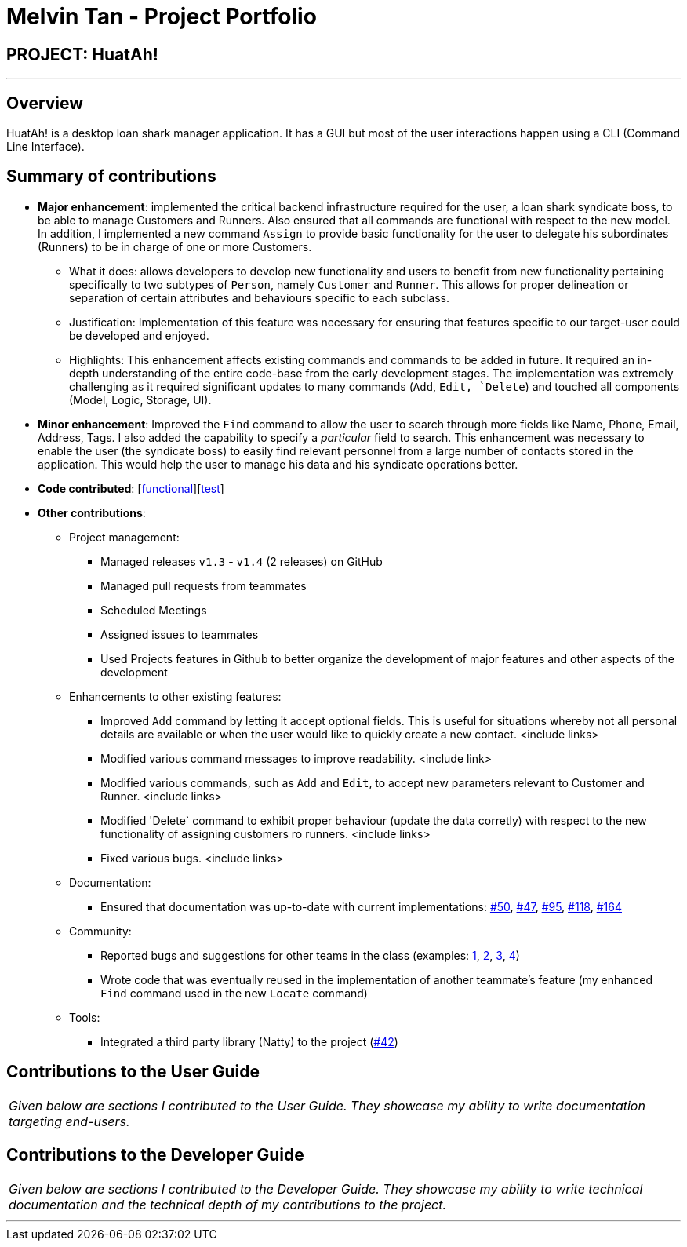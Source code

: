 = Melvin Tan - Project Portfolio
:imagesDir: ../images
:stylesDir: ../stylesheets

== PROJECT: HuatAh!

---

== Overview

HuatAh! is a desktop loan shark manager application. It has a GUI but most of the user interactions happen using a CLI (Command Line Interface).

== Summary of contributions

* *Major enhancement*: implemented the critical backend infrastructure required for the user, a loan shark syndicate boss, to be able to manage Customers and Runners. Also ensured that all commands are functional with respect to the new model. In addition, I implemented a new command `Assign` to provide basic functionality for the user to delegate his subordinates (Runners) to be in charge of one or more Customers.

** What it does: allows developers to develop new functionality and users to benefit from new functionality pertaining specifically to two subtypes of `Person`, namely `Customer` and `Runner`. This allows for proper delineation or separation of certain attributes and behaviours specific to each subclass.

** Justification: Implementation of this feature was necessary for ensuring that features specific to our target-user could be developed and enjoyed.

** Highlights: This enhancement affects existing commands and commands to be added in future. It required an in-depth understanding of the entire code-base from the early development stages. The implementation was extremely challenging as it required significant updates to many commands (`Add`, `Edit, `Delete`) and touched all components (Model, Logic, Storage, UI).

* *Minor enhancement*: Improved the `Find` command to allow the user to search through more fields like Name, Phone, Email, Address, Tags. I also added the capability to specify a _particular_ field to search. This enhancement was necessary to enable the user (the syndicate boss) to easily find relevant personnel from a large number of contacts stored in the application. This would help the user to manage his data and his syndicate operations better.

* *Code contributed*: [https://github.com/CS2103JAN2018-F12-B4/main/blob/master/collated/functional/melvintzw.md[functional]][https://github.com/CS2103JAN2018-F12-B4/main/blob/master/collated/test/melvintzw.md[test]]

* *Other contributions*:

** Project management:
*** Managed releases `v1.3` - `v1.4` (2 releases) on GitHub
*** Managed pull requests from teammates
*** Scheduled Meetings
*** Assigned issues to teammates
*** Used Projects features in Github to better organize the development of major features and other aspects of the development

** Enhancements to other existing features:
*** Improved `Add` command by letting it accept optional fields. This is useful for situations whereby not all personal details are available or when the user would like to quickly create a new contact. <include links>
*** Modified various command messages to improve readability. <include link>
*** Modified various commands, such as `Add` and `Edit`, to accept new parameters relevant to Customer and Runner. <include links>
*** Modified 'Delete` command to exhibit proper behaviour (update the data corretly) with respect to the new functionality of assigning customers ro runners. <include links>
*** Fixed various bugs. <include links>

** Documentation:
*** Ensured that documentation was up-to-date with current implementations: https://github.com/CS2103JAN2018-F12-B4/main/pull/50[#50], https://github.com/CS2103JAN2018-F12-B4/main/pull/47[#47], https://github.com/CS2103JAN2018-F12-B4/main/pull/95[#95], https://github.com/CS2103JAN2018-F12-B4/main/pull/118[#118], https://github.com/CS2103JAN2018-F12-B4/main/pull/164[#164]

** Community:
*** Reported bugs and suggestions for other teams in the class (examples: https://github.com/CS2103JAN2018-W14-B3/main/issues/107[1],
 https://github.com/CS2103JAN2018-W14-B3/main/issues/106[2],
 https://github.com/CS2103JAN2018-W14-B3/main/issues/98[3],
 https://github.com/CS2103JAN2018-W14-B3/main/issues/94[4])
*** Wrote code that was eventually reused in the implementation of another teammate's feature (my enhanced `Find` command used in the new `Locate` command)

** Tools:
*** Integrated a third party library (Natty) to the project (https://github.com/CS2103JAN2018-F12-B4/main/pull/80[#42])


== Contributions to the User Guide


|===
|_Given below are sections I contributed to the User Guide. They showcase my ability to write documentation targeting end-users._
|===



== Contributions to the Developer Guide

|===
|_Given below are sections I contributed to the Developer Guide. They showcase my ability to write technical documentation and the technical depth of my contributions to the project._
|===



---
